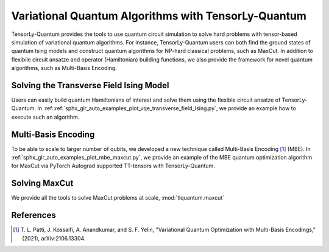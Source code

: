 Variational Quantum Algorithms with TensorLy-Quantum
==============

TensorLy-Quantum provides the tools to use quantum circuit simulation to solve hard problems with tensor-based simulation of variational quantum algorithms. For instance, TensorLy-Quantum users can both find the ground states of quantum Ising models and construct quantum algorithms for NP-hard classical problems, such as MaxCut. In addition to flexibile circuit ansatze and operator (Hamiltonian) building functions, we also provide the framework for novel quantum algorithms, such as Multi-Basis Encoding.

Solving the Transverse Field Ising Model
----------------------------------------

Users can easily build quantum Hamiltonians of interest and solve them using the flexible circuit ansatze of TensorLy-Quantum. In :ref::ref:`sphx_glr_auto_examples_plot_vqe_transverse_field_Ising.py`, we
provide an example how to execute such an algorithm.

Multi-Basis Encoding
--------------------

To be able to scale to larger number of qubits, we developed a new technique called Multi-Basis Encoding [1]_ (MBE).
In :ref:`sphx_glr_auto_examples_plot_mbe_maxcut.py`, we provide an example of the MBE
quantum optimization algorithm for MaxCut via PyTorch Autograd supported TT-tensors with TensorLy-Quantum.
    

Solving MaxCut
--------------

We provide all the tools to solve MaxCut problems at scale, :mod:`tlquantum.maxcut`


References
----------

.. [1] T. L. Patti, J. Kossaifi, A. Anandkumar, and S. F. Yelin, 
       "Variational Quantum Optimization with Multi-Basis Encodings," (2021), arXiv:2106.13304.
